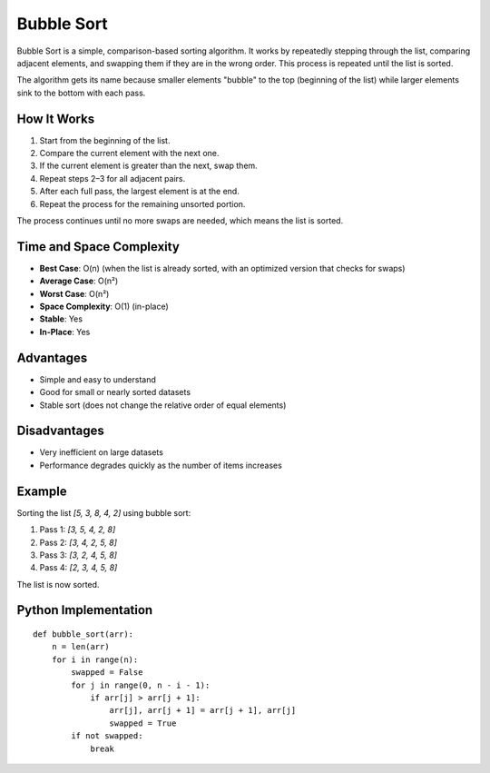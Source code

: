 ===========
Bubble Sort
===========
Bubble Sort is a simple, comparison-based sorting algorithm. It works by repeatedly stepping through the list, comparing adjacent elements, and swapping them if they are in the wrong order. This process is repeated until the list is sorted.

The algorithm gets its name because smaller elements "bubble" to the top (beginning of the list) while larger elements sink to the bottom with each pass.

How It Works
------------
1. Start from the beginning of the list.
2. Compare the current element with the next one.
3. If the current element is greater than the next, swap them.
4. Repeat steps 2–3 for all adjacent pairs.
5. After each full pass, the largest element is at the end.
6. Repeat the process for the remaining unsorted portion.

The process continues until no more swaps are needed, which means the list is sorted.

Time and Space Complexity
-------------------------
- **Best Case**: O(n) (when the list is already sorted, with an optimized version that checks for swaps)
- **Average Case**: O(n²)
- **Worst Case**: O(n²)
- **Space Complexity**: O(1) (in-place)
- **Stable**: Yes
- **In-Place**: Yes

Advantages
----------
- Simple and easy to understand
- Good for small or nearly sorted datasets
- Stable sort (does not change the relative order of equal elements)

Disadvantages
-------------
- Very inefficient on large datasets
- Performance degrades quickly as the number of items increases

Example
-------
Sorting the list `[5, 3, 8, 4, 2]` using bubble sort:

1. Pass 1: `[3, 5, 4, 2, 8]`
2. Pass 2: `[3, 4, 2, 5, 8]`
3. Pass 3: `[3, 2, 4, 5, 8]`
4. Pass 4: `[2, 3, 4, 5, 8]`

The list is now sorted.

Python Implementation
---------------------
::

    def bubble_sort(arr):
        n = len(arr)
        for i in range(n):
            swapped = False
            for j in range(0, n - i - 1):
                if arr[j] > arr[j + 1]:
                    arr[j], arr[j + 1] = arr[j + 1], arr[j]
                    swapped = True
            if not swapped:
                break

